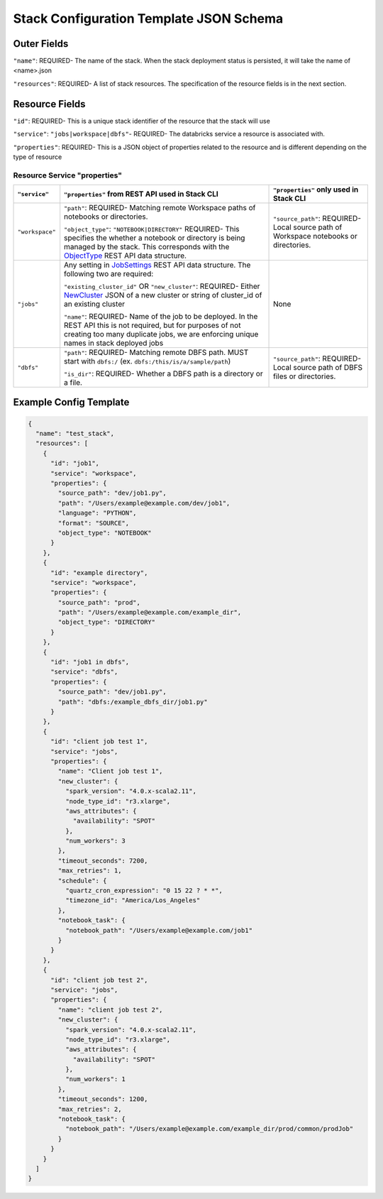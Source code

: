 Stack Configuration Template JSON Schema
========================================

Outer Fields
------------
``"name"``: REQUIRED- The name of the stack. When the stack deployment status is persisted, it will take the
name of <name>.json

``"resources"``: REQUIRED-  A list of stack resources. The specification of the resource fields is in the next section.

Resource Fields
---------------
``"id"``: REQUIRED- This is a unique stack identifier of the resource that the stack will use

``"service"``: ``"jobs|workspace|dbfs"``- REQUIRED- The databricks service a resource is associated with.

``"properties"``: REQUIRED- This is a JSON object of properties related to the resource and is different
depending on the type of resource

Resource Service "properties"
^^^^^^^^^^^^^^^^^^^^^^^^^^^^^

+------------------+-----------------------------------------------------------------------------------------------------------------------------------------------------------------------------------------------------------------------------------------------------------------------------------------------------------------------+-------------------------------------------------------------------------------------------------------------+
| ``"service"``    | ``"properties"`` from REST API used in Stack CLI                                                                                                                                                                                                                                                                      | ``"properties"`` only used in Stack CLI                                                                     |
+==================+=======================================================================================================================================================================================================================================================================================================================+=============================================================================================================+
| ``"workspace"``  | ``"path"``: REQUIRED- Matching remote Workspace paths of notebooks or directories.                                                                                                                                                                                                                                    | ``"source_path"``: REQUIRED- Local source path of Workspace notebooks or directories.                       |
|                  |                                                                                                                                                                                                                                                                                                                       |                                                                                                             |
|                  | ``"object_type"``: ``"NOTEBOOK|DIRECTORY"`` REQUIRED- This specifies the whether a notebook or directory is being managed by the stack. This corresponds with the `ObjectType <https://docs.databricks.com/api/latest/workspace.html#objecttype>`_ REST API data structure.                                           |                                                                                                             |
|                  |                                                                                                                                                                                                                                                                                                                       |                                                                                                             |
+------------------+-----------------------------------------------------------------------------------------------------------------------------------------------------------------------------------------------------------------------------------------------------------------------------------------------------------------------+-------------------------------------------------------------------------------------------------------------+
| ``"jobs"``       | Any setting in `JobSettings <https://docs.databricks.com/api/latest/jobs.html#jobsettings>`_ REST API data structure. The following two are required:                                                                                                                                                                 | None                                                                                                        |
|                  |                                                                                                                                                                                                                                                                                                                       |                                                                                                             |
|                  | ``"existing_cluster_id"`` OR ``"new_cluster"``: REQUIRED- Either `NewCluster <https://docs.databricks.com/api/latest/jobs.html#jobsettings>`_ JSON of a new cluster or string of cluster_id of an existing cluster                                                                                                    |                                                                                                             |
|                  |                                                                                                                                                                                                                                                                                                                       |                                                                                                             |
|                  | ``"name"``: REQUIRED- Name of the job to be deployed. In the REST API this is not required, but for purposes of not creating too many duplicate jobs, we are enforcing unique names in stack deployed jobs                                                                                                            |                                                                                                             |
+------------------+-----------------------------------------------------------------------------------------------------------------------------------------------------------------------------------------------------------------------------------------------------------------------------------------------------------------------+-------------------------------------------------------------------------------------------------------------+
| ``"dbfs"``       | ``"path"``: REQUIRED- Matching remote DBFS path. MUST start with ``dbfs:/`` (ex. ``dbfs:/this/is/a/sample/path``)                                                                                                                                                                                                     | ``"source_path"``: REQUIRED- Local source path of DBFS files or directories.                                |
|                  |                                                                                                                                                                                                                                                                                                                       |                                                                                                             |
|                  | ``"is_dir"``: REQUIRED- Whether a DBFS path is a directory or a file.                                                                                                                                                                                                                                                 |                                                                                                             |
|                  |                                                                                                                                                                                                                                                                                                                       |                                                                                                             |
+------------------+-----------------------------------------------------------------------------------------------------------------------------------------------------------------------------------------------------------------------------------------------------------------------------------------------------------------------+-------------------------------------------------------------------------------------------------------------+

Example Config Template
-----------------------

.. code::

    {
      "name": "test_stack",
      "resources": [
        {
          "id": "job1",
          "service": "workspace",
          "properties": {
            "source_path": "dev/job1.py",
            "path": "/Users/example@example.com/dev/job1",
            "language": "PYTHON",
            "format": "SOURCE",
            "object_type": "NOTEBOOK"
          }
        },
        {
          "id": "example directory",
          "service": "workspace",
          "properties": {
            "source_path": "prod",
            "path": "/Users/example@example.com/example_dir",
            "object_type": "DIRECTORY"
          }
        },
        {
          "id": "job1 in dbfs",
          "service": "dbfs",
          "properties": {
            "source_path": "dev/job1.py",
            "path": "dbfs:/example_dbfs_dir/job1.py"
          }
        },
        {
          "id": "client job test 1",
          "service": "jobs",
          "properties": {
            "name": "Client job test 1",
            "new_cluster": {
              "spark_version": "4.0.x-scala2.11",
              "node_type_id": "r3.xlarge",
              "aws_attributes": {
                "availability": "SPOT"
              },
              "num_workers": 3
            },
            "timeout_seconds": 7200,
            "max_retries": 1,
            "schedule": {
              "quartz_cron_expression": "0 15 22 ? * *",
              "timezone_id": "America/Los_Angeles"
            },
            "notebook_task": {
              "notebook_path": "/Users/example@example.com/job1"
            }
          }
        },
        {
          "id": "client job test 2",
          "service": "jobs",
          "properties": {
            "name": "client job test 2",
            "new_cluster": {
              "spark_version": "4.0.x-scala2.11",
              "node_type_id": "r3.xlarge",
              "aws_attributes": {
                "availability": "SPOT"
              },
              "num_workers": 1
            },
            "timeout_seconds": 1200,
            "max_retries": 2,
            "notebook_task": {
              "notebook_path": "/Users/example@example.com/example_dir/prod/common/prodJob"
            }
          }
        }
      ]
    }
